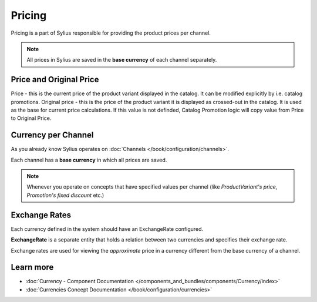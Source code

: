 .. index::
   single: Pricing

Pricing
=======

Pricing is a part of Sylius responsible for providing the product prices per channel.

.. note::

    All prices in Sylius are saved in the **base currency** of each channel separately.

Price and Original Price
------------------------

Price - this is the current price of the product variant displayed in the catalog. It can be modified explicitly by i.e. catalog promotions.
Original price - this is the price of the product variant it is displayed as crossed-out in the catalog. It is used as the base for current price calculations. If this value is not definded, Catalog Promotion logic will copy value from Price to Original Price.

Currency per Channel
--------------------

As you already know Sylius operates on :doc:`Channels </book/configuration/channels>`.

Each channel has a **base currency** in which all prices are saved.

.. note::

   Whenever you operate on concepts that have specified values per channel (like `ProductVariant's price`, `Promotion's fixed discount` etc.)

Exchange Rates
--------------

Each currency defined in the system should have an ExchangeRate configured.

**ExchangeRate** is a separate entity that holds a relation between two currencies and specifies their exchange rate.

Exchange rates are used for viewing the *approximate* price in a currency different from the base currency of a channel.

Learn more
----------

* :doc:`Currency - Component Documentation </components_and_bundles/components/Currency/index>`
* :doc:`Currencies Concept Documentation </book/configuration/currencies>`
